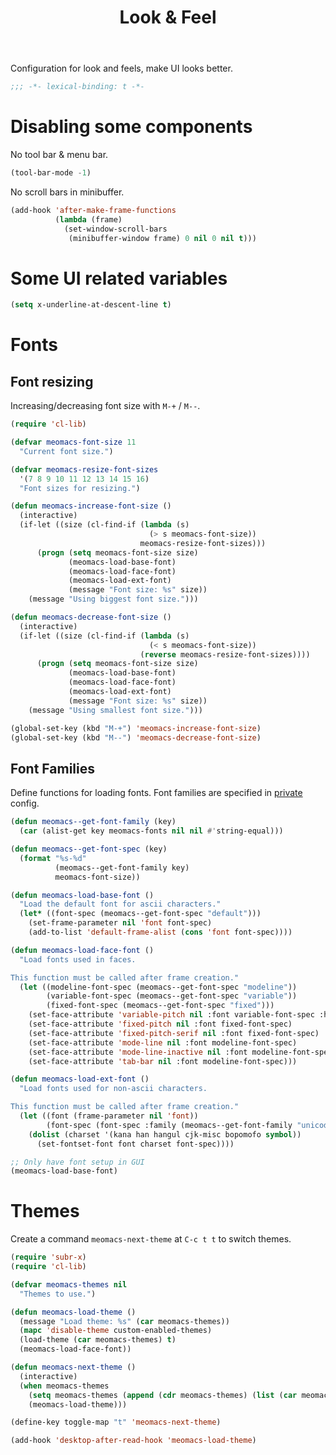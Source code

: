 #+title: Look & Feel

Configuration for look and feels, make UI looks better.

#+begin_src emacs-lisp
  ;;; -*- lexical-binding: t -*-
#+end_src

* Disabling some components

No tool bar & menu bar.

#+begin_src emacs-lisp
  (tool-bar-mode -1)
#+end_src

No scroll bars in minibuffer.

#+begin_src emacs-lisp
  (add-hook 'after-make-frame-functions
            (lambda (frame)
              (set-window-scroll-bars
               (minibuffer-window frame) 0 nil 0 nil t)))
#+end_src

* Some UI related variables

#+begin_src emacs-lisp
  (setq x-underline-at-descent-line t)
#+end_src

* Fonts

** Font resizing
Increasing/decreasing font size with =M-+= / =M--=.

#+begin_src emacs-lisp
  (require 'cl-lib)

  (defvar meomacs-font-size 11
    "Current font size.")

  (defvar meomacs-resize-font-sizes
    '(7 8 9 10 11 12 13 14 15 16)
    "Font sizes for resizing.")

  (defun meomacs-increase-font-size ()
    (interactive)
    (if-let ((size (cl-find-if (lambda (s)
                                 (> s meomacs-font-size))
                               meomacs-resize-font-sizes)))
        (progn (setq meomacs-font-size size)
               (meomacs-load-base-font)
               (meomacs-load-face-font)
               (meomacs-load-ext-font)
               (message "Font size: %s" size))
      (message "Using biggest font size.")))

  (defun meomacs-decrease-font-size ()
    (interactive)
    (if-let ((size (cl-find-if (lambda (s)
                                 (< s meomacs-font-size))
                               (reverse meomacs-resize-font-sizes))))
        (progn (setq meomacs-font-size size)
               (meomacs-load-base-font)
               (meomacs-load-face-font)
               (meomacs-load-ext-font)
               (message "Font size: %s" size))
      (message "Using smallest font size.")))

  (global-set-key (kbd "M-+") 'meomacs-increase-font-size)
  (global-set-key (kbd "M--") 'meomacs-decrease-font-size)
#+end_src

** Font Families

Define functions for loading fonts.
Font families are specified in [[file:private.org::Fonts][private]] config.

#+begin_src emacs-lisp
  (defun meomacs--get-font-family (key)
    (car (alist-get key meomacs-fonts nil nil #'string-equal)))

  (defun meomacs--get-font-spec (key)
    (format "%s-%d"
            (meomacs--get-font-family key)
            meomacs-font-size))

  (defun meomacs-load-base-font ()
    "Load the default font for ascii characters."
    (let* ((font-spec (meomacs--get-font-spec "default")))
      (set-frame-parameter nil 'font font-spec)
      (add-to-list 'default-frame-alist (cons 'font font-spec))))

  (defun meomacs-load-face-font ()
    "Load fonts used in faces.

  This function must be called after frame creation."
    (let ((modeline-font-spec (meomacs--get-font-spec "modeline"))
          (variable-font-spec (meomacs--get-font-spec "variable"))
          (fixed-font-spec (meomacs--get-font-spec "fixed")))
      (set-face-attribute 'variable-pitch nil :font variable-font-spec :height 1.1)
      (set-face-attribute 'fixed-pitch nil :font fixed-font-spec)
      (set-face-attribute 'fixed-pitch-serif nil :font fixed-font-spec)
      (set-face-attribute 'mode-line nil :font modeline-font-spec)
      (set-face-attribute 'mode-line-inactive nil :font modeline-font-spec)
      (set-face-attribute 'tab-bar nil :font modeline-font-spec)))

  (defun meomacs-load-ext-font ()
    "Load fonts used for non-ascii characters.

  This function must be called after frame creation."
    (let ((font (frame-parameter nil 'font))
          (font-spec (font-spec :family (meomacs--get-font-family "unicode"))))
      (dolist (charset '(kana han hangul cjk-misc bopomofo symbol))
        (set-fontset-font font charset font-spec))))

  ;; Only have font setup in GUI
  (meomacs-load-base-font)
#+end_src

* Themes

Create a command ~meomacs-next-theme~ at =C-c t t= to switch themes.

#+begin_src emacs-lisp
  (require 'subr-x)
  (require 'cl-lib)

  (defvar meomacs-themes nil
    "Themes to use.")

  (defun meomacs-load-theme ()
    (message "Load theme: %s" (car meomacs-themes))
    (mapc 'disable-theme custom-enabled-themes)
    (load-theme (car meomacs-themes) t)
    (meomacs-load-face-font))

  (defun meomacs-next-theme ()
    (interactive)
    (when meomacs-themes
      (setq meomacs-themes (append (cdr meomacs-themes) (list (car meomacs-themes))))
      (meomacs-load-theme)))

  (define-key toggle-map "t" 'meomacs-next-theme)

  (add-hook 'desktop-after-read-hook 'meomacs-load-theme)
#+end_src

